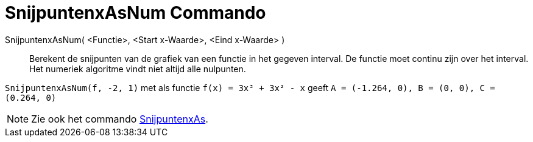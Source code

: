 = SnijpuntenxAsNum Commando
ifdef::env-github[:imagesdir: /nl/modules/ROOT/assets/images]

SnijpuntenxAsNum( <Functie>, <Start x-Waarde>, <Eind x-Waarde> )::
  Berekent de snijpunten van de grafiek van een functie in het gegeven interval. De functie moet continu zijn over het
  interval. Het numeriek algoritme vindt niet altijd alle nulpunten.

[EXAMPLE]
====

`++SnijpuntenxAsNum(f, -2, 1)++` met als functie `++f(x) = 3x³ + 3x² - x++` geeft
`++A = (-1.264, 0), B = (0, 0), C = (0.264, 0)++`

====

[NOTE]
====

Zie ook het commando xref:/commands/SnijpuntenxAs.adoc[SnijpuntenxAs].

====
